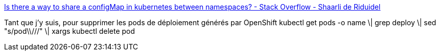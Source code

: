 :jbake-type: post
:jbake-status: published
:jbake-title: Is there a way to share a configMap in kubernetes between namespaces? - Stack Overflow - Shaarli de Riduidel
:jbake-tags: kubernetes,command-line,astuce,_mois_févr.,_année_2020
:jbake-date: 2020-02-21
:jbake-depth: ../
:jbake-uri: shaarli/1582292080000.adoc
:jbake-source: https://nicolas-delsaux.hd.free.fr/Shaarli?searchterm=https%3A%2F%2Fnicolas-delsaux.hd.free.fr%2FShaarli%2F%3FPQGodw&searchtags=kubernetes+command-line+astuce+_mois_f%C3%A9vr.+_ann%C3%A9e_2020
:jbake-style: shaarli

https://nicolas-delsaux.hd.free.fr/Shaarli/?PQGodw[Is there a way to share a configMap in kubernetes between namespaces? - Stack Overflow - Shaarli de Riduidel]

Tant que j'y suis, pour supprimer les pods de déploiement générés par OpenShift kubectl get pods -o name \| grep deploy \| sed "s/pod\\///" \| xargs kubectl delete pod
